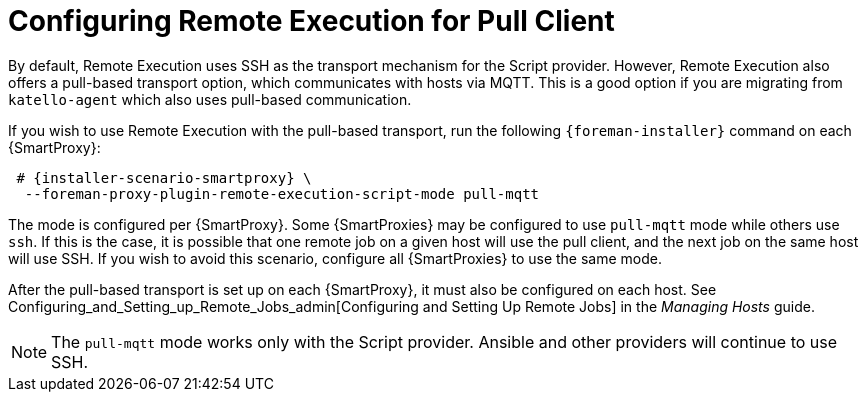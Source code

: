[id="configuring-pull-provider_{context}"]
= Configuring Remote Execution for Pull Client

By default, Remote Execution uses SSH as the transport mechanism for the Script provider.
However, Remote Execution also offers a pull-based transport option, which communicates with hosts via MQTT.
This is a good option if you are migrating from `katello-agent` which also uses pull-based communication.

If you wish to use Remote Execution with the pull-based transport, run the following `{foreman-installer}` command on each {SmartProxy}:

[options="nowrap" subs="quotes,attributes"]
----

 # {installer-scenario-smartproxy} \
  --foreman-proxy-plugin-remote-execution-script-mode pull-mqtt

----

The mode is configured per {SmartProxy}.
Some {SmartProxies} may be configured to use `pull-mqtt` mode while others use `ssh`.
If this is the case, it is possible that one remote job on a given host will use the pull client, and the next job on the same host will use SSH.
If you wish to avoid this scenario, configure all {SmartProxies} to use the same mode.

After the pull-based transport is set up on each {SmartProxy}, it must also be configured on each host.
See Configuring_and_Setting_up_Remote_Jobs_admin[Configuring and Setting Up Remote Jobs] in the _Managing Hosts_ guide.

NOTE: The `pull-mqtt` mode works only with the Script provider.
Ansible and other providers will continue to use SSH.